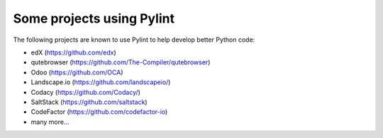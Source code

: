 
Some projects using Pylint
--------------------------
The following projects are known to use Pylint to help develop better
Python code:

* edX (https://github.com/edx)
* qutebrowser (https://github.com/The-Compiler/qutebrowser)
* Odoo (https://github.com/OCA)
* Landscape.io (https://github.com/landscapeio/)
* Codacy (https://github.com/Codacy/)
* SaltStack (https://github.com/saltstack)
* CodeFactor (https://github.com/codefactor-io)
* many more...
